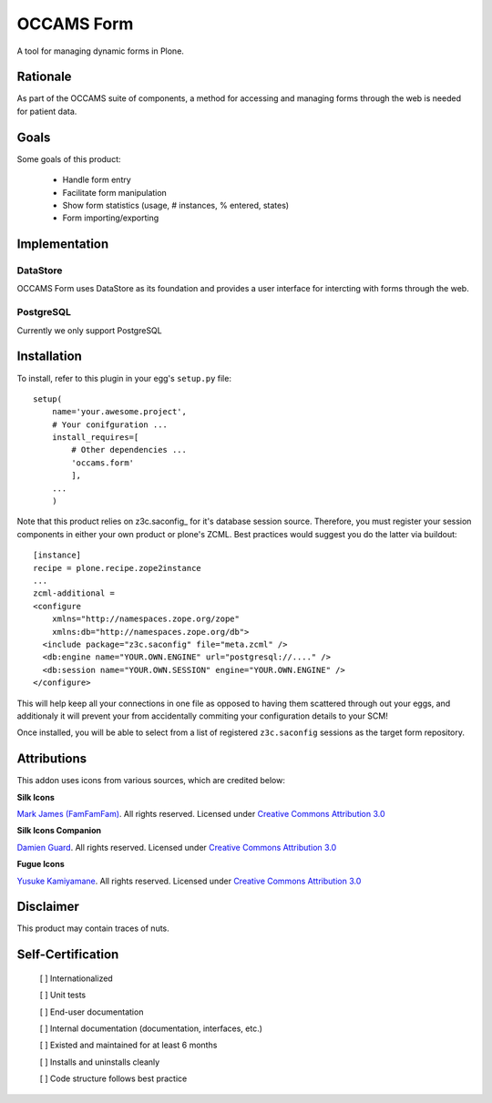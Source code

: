 ===========
OCCAMS Form
===========

A tool for managing dynamic forms in Plone.


---------
Rationale
---------

As part of the OCCAMS suite of components, a method for accessing and managing
forms through the web is needed for patient data.

-----
Goals
-----

Some goals of this product:

    * Handle form entry
    * Facilitate form manipulation
    * Show form statistics (usage, # instances, % entered, states)
    * Form importing/exporting

--------------
Implementation
--------------

DataStore
+++++++++

OCCAMS Form uses DataStore as its foundation and provides a user interface for
intercting with forms through the web.


PostgreSQL
++++++++++

Currently we only support PostgreSQL

------------
Installation
------------

To install, refer  to this plugin in your egg's ``setup.py`` file::

   setup(
       name='your.awesome.project',
       # Your conifguration ...
       install_requires=[
           # Other dependencies ...
           'occams.form'
           ],
       ...
       )


Note that this product relies on z3c.saconfig_ for it's database session
source. Therefore, you must register your session components in either your
own product or plone's ZCML. Best practices would suggest you do the latter
via buildout::

    [instance]
    recipe = plone.recipe.zope2instance
    ...
    zcml-additional =
    <configure
        xmlns="http://namespaces.zope.org/zope"
        xmlns:db="http://namespaces.zope.org/db">
      <include package="z3c.saconfig" file="meta.zcml" />
      <db:engine name="YOUR.OWN.ENGINE" url="postgresql://...." />
      <db:session name="YOUR.OWN.SESSION" engine="YOUR.OWN.ENGINE" />
    </configure>

This will help keep all your connections in one file as opposed to having them
scattered through out your eggs, and additionaly it will prevent your from
accidentally commiting your configuration details to your SCM!

Once installed, you will be able to select from a list of registered
``z3c.saconfig`` sessions as the target form repository.

.. z3c.saconfig: http://pypi.python.org/pypi/z3c.saconfig

------------
Attributions
------------

This addon uses icons from various sources, which are credited below:

**Silk Icons**

`Mark James (FamFamFam)`_. All rights reserved. Licensed under `Creative Commons Attribution 3.0`_

**Silk Icons Companion**

`Damien Guard`_. All rights reserved. Licensed under `Creative Commons Attribution 3.0`_

**Fugue Icons**

`Yusuke Kamiyamane`_. All rights reserved. Licensed under `Creative Commons Attribution 3.0`_

.. _Damien Guard: http://damieng.com/creative/icons/silk-companion-1-icons
.. _Mark James (FamFamFam): http://www.famfamfam.com/lab/icons/silk/
.. _Yusuke Kamiyamane: http://p.yusukekamiyamane.com/
.. _Creative Commons Attribution 3.0: http://creativecommons.org/licenses/by/3.0/


----------
Disclaimer
----------

This product may contain traces of nuts.


------------------
Self-Certification
------------------

    [ ] Internationalized

    [ ] Unit tests

    [ ] End-user documentation

    [ ] Internal documentation (documentation, interfaces, etc.)

    [ ] Existed and maintained for at least 6 months

    [ ] Installs and uninstalls cleanly

    [ ] Code structure follows best practice
